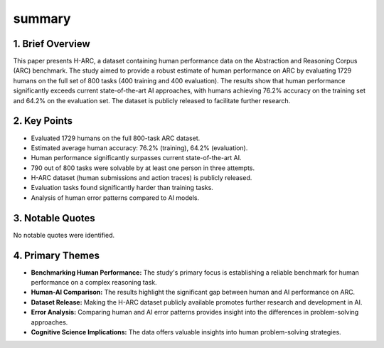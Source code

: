 .. meta::
   :source_pdf: 2409.01374v1.H_ARC__A_Robust_Estimate_of_Human_Performance_on_the_Abstraction_and_Reasoning_Corpus_Benchmark.pdf
   :summary_date: 2024-11-25 20:42:03

summary
-------

1. Brief Overview
=================

This paper presents H-ARC, a dataset containing human performance data on the Abstraction and Reasoning Corpus (ARC) benchmark.  The study aimed to provide a robust estimate of human performance on ARC by evaluating 1729 humans on the full set of 800 tasks (400 training and 400 evaluation). The results show that human performance significantly exceeds current state-of-the-art AI approaches, with humans achieving 76.2% accuracy on the training set and 64.2% on the evaluation set.  The dataset is publicly released to facilitate further research.

2. Key Points
=================

*   Evaluated 1729 humans on the full 800-task ARC dataset.
*   Estimated average human accuracy: 76.2% (training), 64.2% (evaluation).
*   Human performance significantly surpasses current state-of-the-art AI.
*   790 out of 800 tasks were solvable by at least one person in three attempts.
*   H-ARC dataset (human submissions and action traces) is publicly released.
*   Evaluation tasks found significantly harder than training tasks.
*   Analysis of human error patterns compared to AI models.


3. Notable Quotes
==================

No notable quotes were identified.


4. Primary Themes
==================

*   **Benchmarking Human Performance:** The study's primary focus is establishing a reliable benchmark for human performance on a complex reasoning task.
*   **Human-AI Comparison:**  The results highlight the significant gap between human and AI performance on ARC.
*   **Dataset Release:** Making the H-ARC dataset publicly available promotes further research and development in AI.
*   **Error Analysis:**  Comparing human and AI error patterns provides insight into the differences in problem-solving approaches.
*   **Cognitive Science Implications:**  The data offers valuable insights into human problem-solving strategies.

